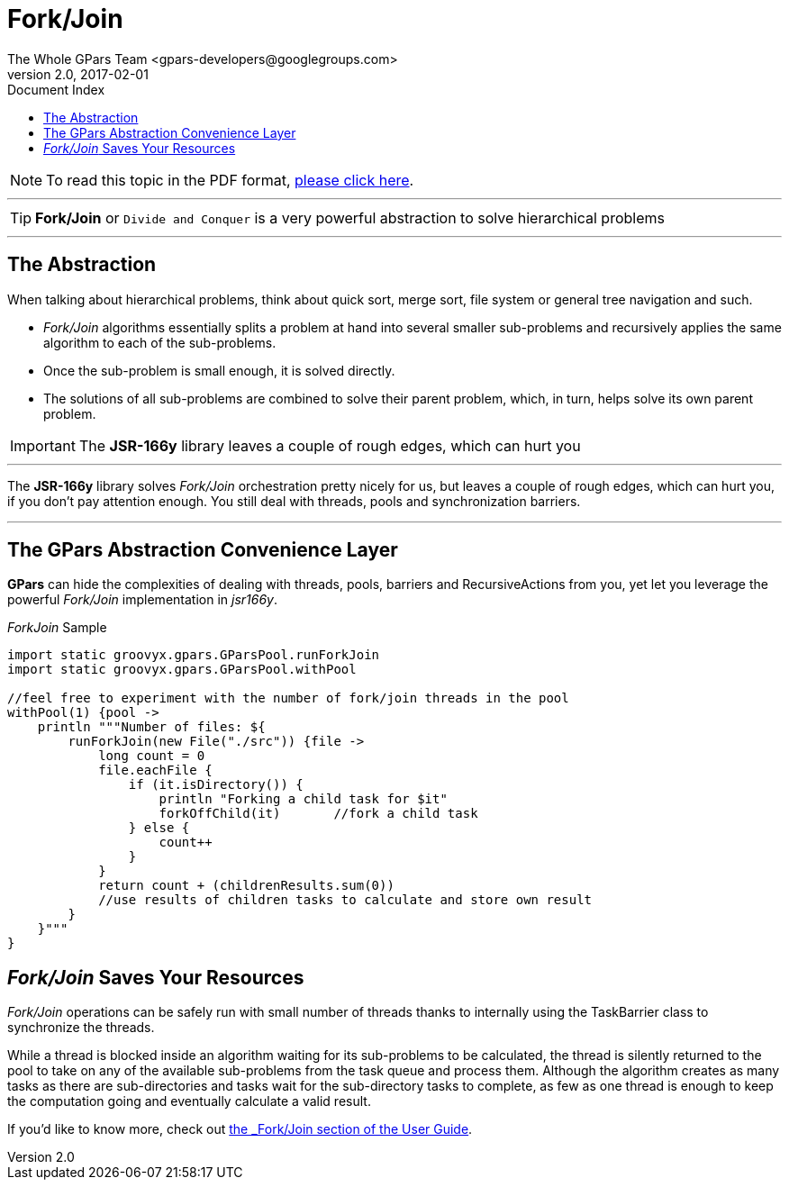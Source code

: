 = GPars - Groovy Parallel Systems
The Whole GPars Team <gpars-developers@googlegroups.com>
v2.0, 2017-02-01
:linkattrs:
:linkcss:
:toc: right
:toc-title: Document Index
:icons: font
:source-highlighter: coderay
:docslink: http://gpars.org/[GPars Documentation]
:description: GPars is a multi-paradigm concurrency framework offering several mutually cooperating high-level concurrency abstractions.
:doctitle: Fork/Join

NOTE: To read this topic in the PDF format, link:ForkJoin.pdf[please click here].

''''

TIP: *Fork/Join* or `Divide and Conquer` is a very powerful abstraction to solve hierarchical problems

''''

== The Abstraction

When talking about hierarchical problems, think about quick sort, merge sort, file system or general tree navigation and such.

* _Fork/Join_ algorithms essentially splits a problem at hand into several smaller sub-problems and recursively applies the same algorithm to each of the sub-problems.
* Once the sub-problem is small enough, it is solved directly.
* The solutions of all sub-problems are combined to solve their parent problem, which, in turn, helps solve its own parent problem.

IMPORTANT: The *JSR-166y* library leaves a couple of rough edges, which can hurt you

''''

The *JSR-166y* library solves _Fork/Join_ orchestration pretty nicely for us, but leaves a couple of rough edges, which can hurt you, if you don't pay attention enough. You still deal with threads, pools and synchronization barriers.

''''

== The GPars Abstraction Convenience Layer

*GPars* can hide the complexities of dealing with threads, pools, barriers and RecursiveActions from you, yet let you leverage the powerful _Fork/Join_ implementation in _jsr166y_.

._ForkJoin_ Sample
[source,groovy,linenums]
----
import static groovyx.gpars.GParsPool.runForkJoin
import static groovyx.gpars.GParsPool.withPool

//feel free to experiment with the number of fork/join threads in the pool
withPool(1) {pool ->
    println """Number of files: ${
        runForkJoin(new File("./src")) {file ->
            long count = 0
            file.eachFile {
                if (it.isDirectory()) {
                    println "Forking a child task for $it"
                    forkOffChild(it)       //fork a child task
                } else {
                    count++
                }
            }
            return count + (childrenResults.sum(0))
            //use results of children tasks to calculate and store own result
        }
    }"""
}
----

== _Fork/Join_ Saves Your Resources

_Fork/Join_ operations can be safely run with small number of threads thanks to internally using the TaskBarrier class to synchronize the threads.
 
While a thread is blocked inside an algorithm waiting for its sub-problems to be calculated, the thread is silently returned to the pool to take on any of the available sub-problems from the task queue and process them. 
Although the algorithm creates as many tasks as there are sub-directories and tasks wait for the sub-directory tasks to complete, as few as one thread is enough to keep the computation going and eventually calculate a valid result.

If you'd like to know more, check out link:./guide/#_fork_join_2[the _Fork/Join_ section of the User Guide].
